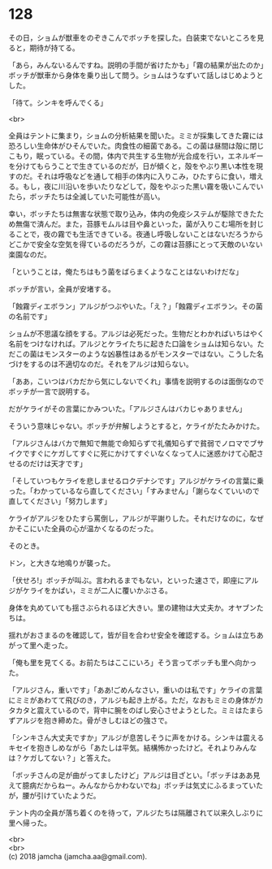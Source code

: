 #+OPTIONS: toc:nil
#+OPTIONS: \n:t

* 128

  その日，ショムが獣車をのぞきこんでボッチを探した。白装束でないところを見ると，期待が持てる。

  「あら，みんないるんですね。説明の手間が省けたかも」「霧の結果が出たのか」ボッチが獣車から身体を乗り出して問う。ショムはうなずいて話しはじめようとした。

  「待て。シンキを呼んでくる」

  <br>

  全員はテントに集まり，ショムの分析結果を聞いた。ミミが採集してきた霧には恐ろしい生命体がひそんでいた。肉食性の細菌である。この菌は昼間は殻に閉じこもり，眠っている。その間，体内で共生する生物が光合成を行い，エネルギーを分けてもらうことで生きているのだが，日が傾くと，殻をやぶり黒い本性を現すのだ。それは呼吸などを通して相手の体内に入りこみ，ひたすらに食い，増える。もし，夜に川沿いを歩いたりなどして，殻をやぶった黒い霧を吸いこんでいたら，ボッチたちは全滅していた可能性が高い。

  幸い，ボッチたちは無害な状態で取り込み，体内の免疫システムが駆除できたため無傷で済んだ。また，苔豚モムルは目や鼻といった，菌が入りこむ場所を封じることで，夜の霧でも生活できている。夜通し呼吸しないことはないだろうからどこかで安全な空気を得ているのだろうが，この霧は苔豚にとって天敵のいない楽園なのだ。

  「ということは，俺たちはもう菌をばらまくようなことはないわけだな」

  ボッチが言い，全員が安堵する。

  「蝕霧ディエボラン」アルジがつぶやいた。「え？」「蝕霧ディエボラン。その菌の名前です」

  ショムが不思議な顔をする。アルジは必死だった。生物だとわかればいちはやく名前をつけなければ。アルジとケライたちに起きた口論をショムは知らない。ただこの菌はモンスターのような凶暴性はあるがモンスターではない。こうした名づけをするのは不適切なのだ。それをアルジは知らない。

  「ああ，こいつはバカだから気にしないでくれ」事情を説明するのは面倒なのでボッチが一言で説明する。

  だがケライがその言葉にかみついた。「アルジさんはバカじゃありません」

  そういう意味じゃない。ボッチが弁解しようとすると，ケライがたたみかけた。

  「アルジさんはバカで無知で無能で命知らずで礼儀知らずで貧弱でノロマでブサイクですぐにケガしてすぐに死にかけてすぐいなくなって人に迷惑かけて心配させるのだけは天才です」

  「そしていつもケライを悲しませるロクデナシです」アルジがケライの言葉に乗った。「わかっているなら直してください」「すみません」「謝らなくていいので直してください」「努力します」

  ケライがアルジをひたすら罵倒し，アルジが平謝りした。それだけなのに，なぜかそこにいた全員の心が温かくなるのだった。

  そのとき。

  ドン，と大きな地鳴りが襲った。

  「伏せろ!」ボッチが叫ぶ。言われるまでもない，といった速さで，即座にアルジがケライをかばい，ミミが二人に覆いかぶさる。

  身体を丸めていても揺さぶられるほど大きい。里の建物は大丈夫か。オヤブンたちは。

  揺れがおさまるのを確認して，皆が目を合わせ安全を確認する。ショムは立ちあがって里へ走った。

  「俺も里を見てくる。お前たちはここにいろ」そう言ってボッチも里へ向かった。

  「アルジさん，重いです」「ああ!ごめんなさい，重いのは私です」ケライの言葉にミミがあわてて飛びのき，アルジも起き上がる。ただ，なおもミミの身体がカタカタと震えているので，背中に腕をのばし安心させようとした。ミミはたまらずアルジを抱き締めた。骨がきしむほどの強さで。

  「シンキさん大丈夫ですか」アルジが息苦しそうに声をかける。シンキは震えるキセイを抱きしめながら「あたしは平気。結構怖かったけど。それよりみんなは？ケガしてない？」と答えた。

  「ボッチさんの足が曲がってましたけど」アルジは目ざとい。「ボッチはああ見えて臆病だからねー。みんなからかわないでね」ボッチは気丈にふるまっていたが，腰が引けていたようだ。

  テント内の全員が落ち着くのを待って，アルジたちは隔離されて以来久しぶりに里へ帰った。

  <br>
  <br>
  (c) 2018 jamcha (jamcha.aa@gmail.com).

  [[http://creativecommons.org/licenses/by-nc-sa/4.0/deed][file:http://i.creativecommons.org/l/by-nc-sa/4.0/88x31.png]]
